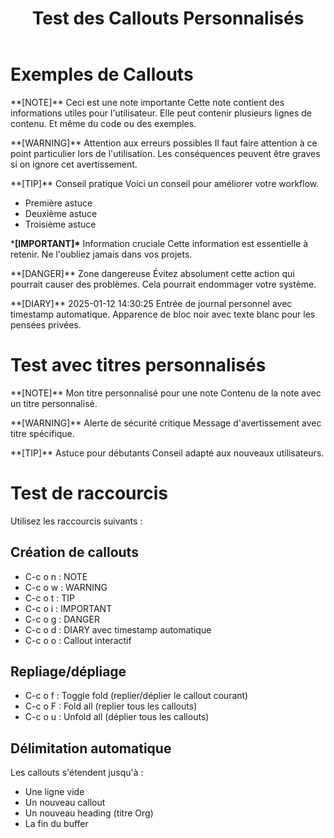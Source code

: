 #+TITLE: Test des Callouts Personnalisés

* Exemples de Callouts

**[NOTE]** Ceci est une note importante
Cette note contient des informations utiles pour l'utilisateur.
Elle peut contenir plusieurs lignes de contenu.
Et même du code ou des exemples.

**[WARNING]** Attention aux erreurs possibles
Il faut faire attention à ce point particulier lors de l'utilisation.
Les conséquences peuvent être graves si on ignore cet avertissement.

**[TIP]** Conseil pratique
Voici un conseil pour améliorer votre workflow.
- Première astuce
- Deuxième astuce  
- Troisième astuce

**[IMPORTANT]** Information cruciale
Cette information est essentielle à retenir.
Ne l'oubliez jamais dans vos projets.

**[DANGER]** Zone dangereuse
Évitez absolument cette action qui pourrait causer des problèmes.
Cela pourrait endommager votre système.

**[DIARY]** 2025-01-12 14:30:25
Entrée de journal personnel avec timestamp automatique.
Apparence de bloc noir avec texte blanc pour les pensées privées.

* Test avec titres personnalisés

**[NOTE]** Mon titre personnalisé pour une note
Contenu de la note avec un titre personnalisé.

**[WARNING]** Alerte de sécurité critique
Message d'avertissement avec titre spécifique.

**[TIP]** Astuce pour débutants
Conseil adapté aux nouveaux utilisateurs.

* Test de raccourcis

Utilisez les raccourcis suivants :

** Création de callouts
- C-c o n : NOTE
- C-c o w : WARNING  
- C-c o t : TIP
- C-c o i : IMPORTANT
- C-c o g : DANGER
- C-c o d : DIARY avec timestamp automatique
- C-c o o : Callout interactif

** Repliage/dépliage
- C-c o f : Toggle fold (replier/déplier le callout courant)
- C-c o F : Fold all (replier tous les callouts)
- C-c o u : Unfold all (déplier tous les callouts)

** Délimitation automatique
Les callouts s'étendent jusqu'à :
- Une ligne vide
- Un nouveau callout
- Un nouveau heading (titre Org)
- La fin du buffer